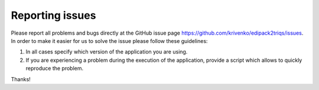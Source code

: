 .. _issues:

Reporting issues
****************

Please report all problems and bugs directly at the GitHub issue page
`<https://github.com/krivenko/edipack2triqs/issues>`_.  In order to make it
easier for us to solve the issue please follow these guidelines:

#. In all cases specify which version of the application you are using.

#. If you are experiencing a problem during the execution of the application,
   provide a script which allows to quickly reproduce the problem.

Thanks!
